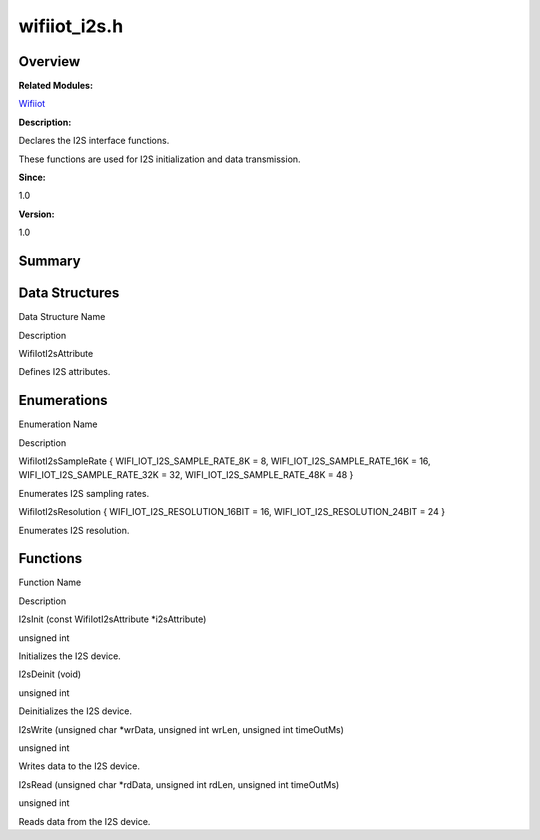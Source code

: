 wifiiot_i2s.h
=============

**Overview**\ 
--------------

**Related Modules:**

`Wifiiot <wifiiot.md>`__

**Description:**

Declares the I2S interface functions.

These functions are used for I2S initialization and data transmission.

**Since:**

1.0

**Version:**

1.0

**Summary**\ 
-------------

Data Structures
---------------

.. raw:: html

   <table>

.. raw:: html

   <thead align="left">

.. raw:: html

   <tr id="row1656280646191856">

.. raw:: html

   <th class="cellrowborder" valign="top" width="50%" id="mcps1.1.3.1.1">

.. raw:: html

   <p id="p1719549429191856">

Data Structure Name

.. raw:: html

   </p>

.. raw:: html

   </th>

.. raw:: html

   <th class="cellrowborder" valign="top" width="50%" id="mcps1.1.3.1.2">

.. raw:: html

   <p id="p1240897249191856">

Description

.. raw:: html

   </p>

.. raw:: html

   </th>

.. raw:: html

   </tr>

.. raw:: html

   </thead>

.. raw:: html

   <tbody>

.. raw:: html

   <tr id="row224251853191856">

.. raw:: html

   <td class="cellrowborder" valign="top" width="50%" headers="mcps1.1.3.1.1 ">

.. raw:: html

   <p id="p714490329191856">

WifiIotI2sAttribute

.. raw:: html

   </p>

.. raw:: html

   </td>

.. raw:: html

   <td class="cellrowborder" valign="top" width="50%" headers="mcps1.1.3.1.2 ">

.. raw:: html

   <p id="p1276405889191856">

Defines I2S attributes.

.. raw:: html

   </p>

.. raw:: html

   </td>

.. raw:: html

   </tr>

.. raw:: html

   </tbody>

.. raw:: html

   </table>

Enumerations
------------

.. raw:: html

   <table>

.. raw:: html

   <thead align="left">

.. raw:: html

   <tr id="row959976259191856">

.. raw:: html

   <th class="cellrowborder" valign="top" width="50%" id="mcps1.1.3.1.1">

.. raw:: html

   <p id="p786122757191856">

Enumeration Name

.. raw:: html

   </p>

.. raw:: html

   </th>

.. raw:: html

   <th class="cellrowborder" valign="top" width="50%" id="mcps1.1.3.1.2">

.. raw:: html

   <p id="p1831889028191856">

Description

.. raw:: html

   </p>

.. raw:: html

   </th>

.. raw:: html

   </tr>

.. raw:: html

   </thead>

.. raw:: html

   <tbody>

.. raw:: html

   <tr id="row1026027457191856">

.. raw:: html

   <td class="cellrowborder" valign="top" width="50%" headers="mcps1.1.3.1.1 ">

.. raw:: html

   <p id="p913687871191856">

WifiIotI2sSampleRate { WIFI_IOT_I2S_SAMPLE_RATE_8K = 8,
WIFI_IOT_I2S_SAMPLE_RATE_16K = 16, WIFI_IOT_I2S_SAMPLE_RATE_32K = 32,
WIFI_IOT_I2S_SAMPLE_RATE_48K = 48 }

.. raw:: html

   </p>

.. raw:: html

   </td>

.. raw:: html

   <td class="cellrowborder" valign="top" width="50%" headers="mcps1.1.3.1.2 ">

.. raw:: html

   <p id="p954734062191856">

Enumerates I2S sampling rates.

.. raw:: html

   </p>

.. raw:: html

   </td>

.. raw:: html

   </tr>

.. raw:: html

   <tr id="row201323961191856">

.. raw:: html

   <td class="cellrowborder" valign="top" width="50%" headers="mcps1.1.3.1.1 ">

.. raw:: html

   <p id="p1845882942191856">

WifiIotI2sResolution { WIFI_IOT_I2S_RESOLUTION_16BIT = 16,
WIFI_IOT_I2S_RESOLUTION_24BIT = 24 }

.. raw:: html

   </p>

.. raw:: html

   </td>

.. raw:: html

   <td class="cellrowborder" valign="top" width="50%" headers="mcps1.1.3.1.2 ">

.. raw:: html

   <p id="p878403747191856">

Enumerates I2S resolution.

.. raw:: html

   </p>

.. raw:: html

   </td>

.. raw:: html

   </tr>

.. raw:: html

   </tbody>

.. raw:: html

   </table>

Functions
---------

.. raw:: html

   <table>

.. raw:: html

   <thead align="left">

.. raw:: html

   <tr id="row630166751191856">

.. raw:: html

   <th class="cellrowborder" valign="top" width="50%" id="mcps1.1.3.1.1">

.. raw:: html

   <p id="p1671136285191856">

Function Name

.. raw:: html

   </p>

.. raw:: html

   </th>

.. raw:: html

   <th class="cellrowborder" valign="top" width="50%" id="mcps1.1.3.1.2">

.. raw:: html

   <p id="p881903394191856">

Description

.. raw:: html

   </p>

.. raw:: html

   </th>

.. raw:: html

   </tr>

.. raw:: html

   </thead>

.. raw:: html

   <tbody>

.. raw:: html

   <tr id="row1355385446191856">

.. raw:: html

   <td class="cellrowborder" valign="top" width="50%" headers="mcps1.1.3.1.1 ">

.. raw:: html

   <p id="p1239145999191856">

I2sInit (const WifiIotI2sAttribute \*i2sAttribute)

.. raw:: html

   </p>

.. raw:: html

   </td>

.. raw:: html

   <td class="cellrowborder" valign="top" width="50%" headers="mcps1.1.3.1.2 ">

.. raw:: html

   <p id="p986504598191856">

unsigned int

.. raw:: html

   </p>

.. raw:: html

   <p id="p1257684881191856">

Initializes the I2S device.

.. raw:: html

   </p>

.. raw:: html

   </td>

.. raw:: html

   </tr>

.. raw:: html

   <tr id="row1079767227191856">

.. raw:: html

   <td class="cellrowborder" valign="top" width="50%" headers="mcps1.1.3.1.1 ">

.. raw:: html

   <p id="p405790398191856">

I2sDeinit (void)

.. raw:: html

   </p>

.. raw:: html

   </td>

.. raw:: html

   <td class="cellrowborder" valign="top" width="50%" headers="mcps1.1.3.1.2 ">

.. raw:: html

   <p id="p893034418191856">

unsigned int

.. raw:: html

   </p>

.. raw:: html

   <p id="p797132977191856">

Deinitializes the I2S device.

.. raw:: html

   </p>

.. raw:: html

   </td>

.. raw:: html

   </tr>

.. raw:: html

   <tr id="row4332468191856">

.. raw:: html

   <td class="cellrowborder" valign="top" width="50%" headers="mcps1.1.3.1.1 ">

.. raw:: html

   <p id="p214981648191856">

I2sWrite (unsigned char \*wrData, unsigned int wrLen, unsigned int
timeOutMs)

.. raw:: html

   </p>

.. raw:: html

   </td>

.. raw:: html

   <td class="cellrowborder" valign="top" width="50%" headers="mcps1.1.3.1.2 ">

.. raw:: html

   <p id="p1761548226191856">

unsigned int

.. raw:: html

   </p>

.. raw:: html

   <p id="p450719441191856">

Writes data to the I2S device.

.. raw:: html

   </p>

.. raw:: html

   </td>

.. raw:: html

   </tr>

.. raw:: html

   <tr id="row1993668062191856">

.. raw:: html

   <td class="cellrowborder" valign="top" width="50%" headers="mcps1.1.3.1.1 ">

.. raw:: html

   <p id="p2139665860191856">

I2sRead (unsigned char \*rdData, unsigned int rdLen, unsigned int
timeOutMs)

.. raw:: html

   </p>

.. raw:: html

   </td>

.. raw:: html

   <td class="cellrowborder" valign="top" width="50%" headers="mcps1.1.3.1.2 ">

.. raw:: html

   <p id="p863021962191856">

unsigned int

.. raw:: html

   </p>

.. raw:: html

   <p id="p1062170916191856">

Reads data from the I2S device.

.. raw:: html

   </p>

.. raw:: html

   </td>

.. raw:: html

   </tr>

.. raw:: html

   </tbody>

.. raw:: html

   </table>
